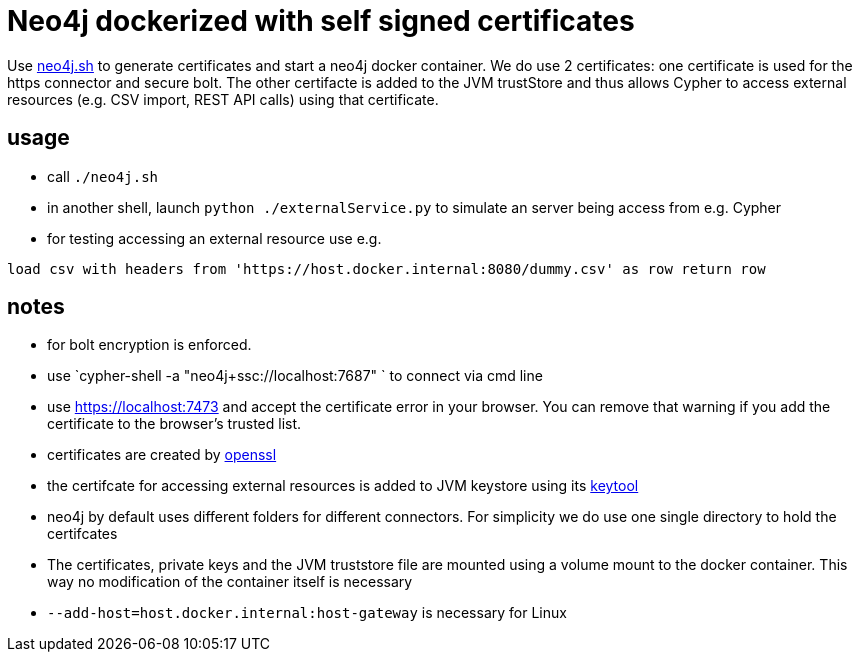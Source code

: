 # Neo4j dockerized with self signed certificates

Use link:neo4j.sh[] to generate certificates and start a neo4j docker container. We do use 2 certificates: 
one certificate is used for the https connector and secure bolt. 
The other certifacte is added to the JVM trustStore and thus allows Cypher to access external resources (e.g. CSV import, REST API calls) using that certificate.


## usage
* call `./neo4j.sh`
* in another shell, launch `python ./externalService.py` to simulate an server being access from e.g. Cypher
* for testing accessing an external resource use e.g.
[source,cypher]
----
load csv with headers from 'https://host.docker.internal:8080/dummy.csv' as row return row
----

## notes
* for bolt encryption is enforced. 
* use `cypher-shell -a "neo4j+ssc://localhost:7687" ` to connect via cmd line
* use https://localhost:7473[] and accept the certificate error in your browser. You can remove that warning if you add the certificate to the browser's trusted list.
* certificates are created by https://www.openssl.org/[openssl]
* the certifcate for accessing external resources is added to JVM keystore using its https://docs.oracle.com/en/java/javase/17/docs/specs/man/keytool.html[keytool]
* neo4j by default uses different folders for different connectors. For simplicity we do use one single directory to hold the certifcates
* The certificates, private keys and the JVM truststore file are mounted using a volume mount to the docker container. This way no modification of the container itself is necessary
* `--add-host=host.docker.internal:host-gateway` is necessary for Linux